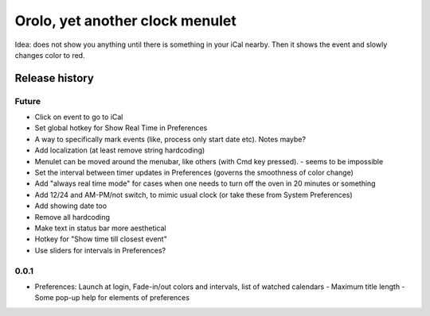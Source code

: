 Orolo, yet another clock menulet
================================

Idea: does not show you anything until there is something in your iCal nearby.
Then it shows the event and slowly changes color to red.

Release history
---------------

Future
~~~~~~

- Click on event to go to iCal
- Set global hotkey for Show Real Time in Preferences
- A way to specifically mark events (like, process only start date etc). Notes maybe?
- Add localization (at least remove string hardcoding)
- Menulet can be moved around the menubar, like others (with Cmd key pressed). - seems to be impossible
- Set the interval between timer updates in Preferences (governs the smoothness of color change)
- Add "always real time mode" for cases when one needs to turn off the oven in 20 minutes or something
- Add 12/24 and AM-PM/not switch, to mimic usual clock (or take these from System Preferences)
- Add showing date too
- Remove all hardcoding
- Make text in status bar more aesthetical
- Hotkey for "Show time till closest event"
- Use sliders for intervals in Preferences?

0.0.1
~~~~~

+ Preferences: Launch at login, Fade-in/out colors and intervals, list of watched calendars
  - Maximum title length
  - Some pop-up help for elements of preferences
